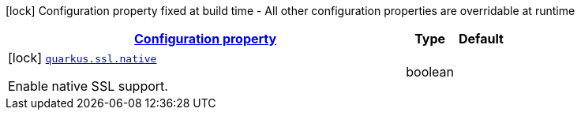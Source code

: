 
:summaryTableId: quarkus-ssl-ssl-processor-ssl-config
[.configuration-legend]
icon:lock[title=Fixed at build time] Configuration property fixed at build time - All other configuration properties are overridable at runtime
[.configuration-reference, cols="80,.^10,.^10"]
|===

h|[[quarkus-ssl-ssl-processor-ssl-config_configuration]]link:#quarkus-ssl-ssl-processor-ssl-config_configuration[Configuration property]

h|Type
h|Default

a|icon:lock[title=Fixed at build time] [[quarkus-ssl-ssl-processor-ssl-config_quarkus.ssl.native]]`link:#quarkus-ssl-ssl-processor-ssl-config_quarkus.ssl.native[quarkus.ssl.native]`

[.description]
--
Enable native SSL support.
--|boolean 
|

|===